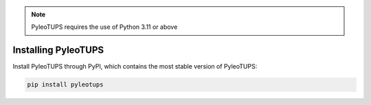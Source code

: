 .. _installation:

.. note::

   PyleoTUPS requires the use of Python 3.11 or above

Installing PyleoTUPS
====================

Install PyleoTUPS through PyPI, which contains the most stable version of PyleoTUPS:

.. code-block:: bash

  pip install pyleotups
